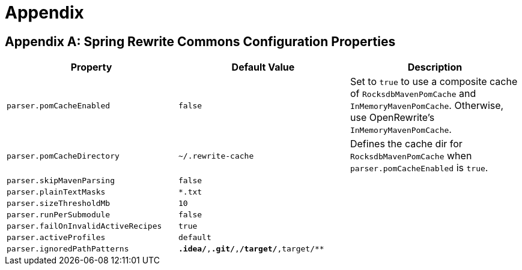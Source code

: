 = Appendix

== Appendix A: Spring Rewrite Commons Configuration Properties

|===
|Property |Default Value |Description

| `parser.pomCacheEnabled`
| `false`
| Set to `true` to use a composite cache of `RocksdbMavenPomCache` and `InMemoryMavenPomCache`. Otherwise, use OpenRewrite's `InMemoryMavenPomCache`.

| `parser.pomCacheDirectory`
| `~/.rewrite-cache`
| Defines the cache dir for `RocksdbMavenPomCache` when `parser.pomCacheEnabled` is `true`.

| `parser.skipMavenParsing`
| `false`
|

| `parser.plainTextMasks`
| `*.txt`
|

| `parser.sizeThresholdMb`
| `10`
|

| `parser.runPerSubmodule`
| `false`
|

| `parser.failOnInvalidActiveRecipes`
| `true`
|

| `parser.activeProfiles`
| `default`
|

| `parser.ignoredPathPatterns`
| `**.idea/**,**.git/**,**/target/**,target/**`
|

|===
